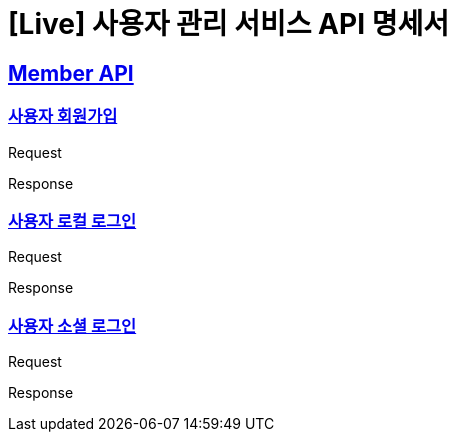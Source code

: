= [Live] 사용자 관리 서비스 API 명세서

:doctype: book
:icons: font
:source-highlighter: highlightjs // 문서에 표기되는 코드들의 하이라이팅을 highlightjs를 사용
:toc: left // toc (Table Of Contents)를 문서의 좌측에 두기
:toclevels: 2
:sectlinks:

== Member API

=== 사용자 회원가입
Request
// include::{snippets}/problem/save/http-request.adoc[]

Response
// include::{snippets}/problem/save/http-response.adoc[]

=== 사용자 로컬 로그인
Request
// include::{snippets}/problem/save/http-request.adoc[]

Response
// include::{snippets}/problem/save/http-response.adoc[]

=== 사용자 소셜 로그인
Request
// include::{snippets}/problem/save/http-request.adoc[]

Response
// include::{snippets}/problem/save/http-response.adoc[]
